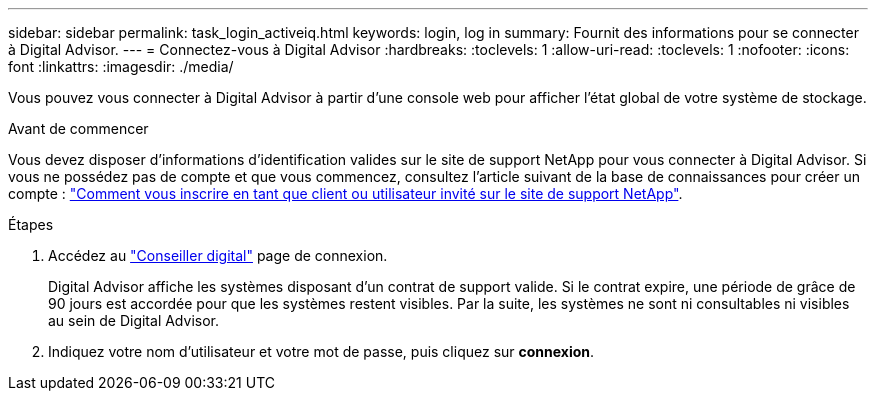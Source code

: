 ---
sidebar: sidebar 
permalink: task_login_activeiq.html 
keywords: login, log in 
summary: Fournit des informations pour se connecter à Digital Advisor. 
---
= Connectez-vous à Digital Advisor
:hardbreaks:
:toclevels: 1
:allow-uri-read: 
:toclevels: 1
:nofooter: 
:icons: font
:linkattrs: 
:imagesdir: ./media/


[role="lead"]
Vous pouvez vous connecter à Digital Advisor à partir d'une console web pour afficher l'état global de votre système de stockage.

.Avant de commencer
Vous devez disposer d'informations d'identification valides sur le site de support NetApp pour vous connecter à Digital Advisor. Si vous ne possédez pas de compte et que vous commencez, consultez l'article suivant de la base de connaissances pour créer un compte :
link:https://kb.netapp.com/Support/General_Support/How_to_register_for_a_NetApp_Support_Site_account_as_a_Customer_or_a_Guest_user["Comment vous inscrire en tant que client ou utilisateur invité sur le site de support NetApp"^].

.Étapes
. Accédez au link:https://activeiq.netapp.com/?source=onlinedocs["Conseiller digital"^] page de connexion.
+
Digital Advisor affiche les systèmes disposant d'un contrat de support valide. Si le contrat expire, une période de grâce de 90 jours est accordée pour que les systèmes restent visibles. Par la suite, les systèmes ne sont ni consultables ni visibles au sein de Digital Advisor.

. Indiquez votre nom d'utilisateur et votre mot de passe, puis cliquez sur *connexion*.

